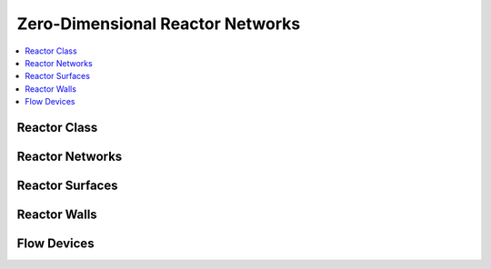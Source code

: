 .. mat:currentmodule:: Reactor

Zero-Dimensional Reactor Networks
=================================

.. contents::
   :local:

Reactor Class
-------------
.. mat:autoclass:: Reactor

.. mat:autoclass:: ConstPressureReactor
.. mat:autoclass:: FlowReactor
.. mat:autoclass:: IdealGasConstPressureReactor
.. mat:autoclass:: IdealGasReactor
.. mat:autoclass:: Reservoir

Reactor Networks
----------------
.. mat:autoclass:: ReactorNet

Reactor Surfaces
----------------
.. mat:autoclass:: ReactorSurface

Reactor Walls
-------------
.. mat:autoclass:: Wall

Flow Devices
------------
.. mat:autoclass:: FlowDevice
   
.. mat:autoclass:: MassFlowController
.. mat:autoclass:: Valve
